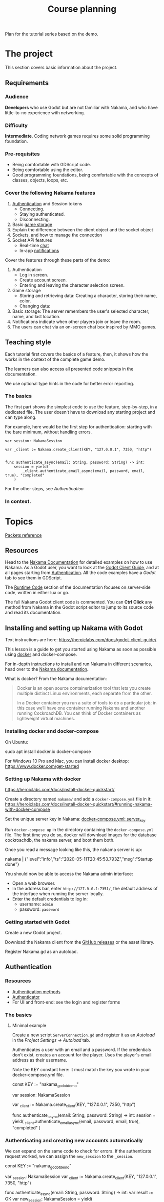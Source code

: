 #+TITLE: Course planning

Plan for the tutorial series based on the demo.

* The project

This section covers basic information about the project.

** Requirements

*** Audience

*Developers* who use Godot but are not familiar with Nakama, and who have little-to-no experience with networking.

*** Difficulty

*Intermediate*. Coding network games requires some solid programming foundation.

*** Pre-requisites

- Being comfortable with GDScript code.
- Being comfortable using the editor.
- Good programming foundations, being comfortable with the concepts of classes, objects, loops, etc.

*** Cover the following Nakama features

1. [[https://heroiclabs.com/docs/godot1.client1.guide/#sessions][Authentication]] and Session tokens
   + Connecting.
   + Staying authenticated.
   + Disconnecting.
2. Basic [[https://heroiclabs.com/docs/storage1.collections/][game storage]]
3. Explain the difference between the client object and the socket object
4. Sockets, and how to manage the connection
5. Socket API features
   + Real-time [[https://heroiclabs.com/docs/social-realtime-chat/][chat]]
   + In-app [[https://heroiclabs.com/docs/social-in-app-notifications/][notifications]]

Cover the features through these parts of the demo:

1. Authentication
   + Log in screen.
   + Create account screen.
   + Entering and leaving the character selection screen.
2. Game storage
   + Storing and retrieving data: Creating a character, storing their name, color.
   + Changing data:
3. Basic storage: The server remembers the user's selected character, name, and
  last location.
4. Notifications indicate when other players join or leave the room.
5. The users can chat via an on-screen chat box inspired by MMO games.

** Teaching style

Each tutorial first covers the basics of a feature, then, it shows how the works in the context of the complete game demo.

The learners can also access all presented code snippets in the documentation.

We use optional type hints in the code for better error reporting.

*** The basics

The first part shows the simplest code to use the feature, step-by-step, in a dedicated file. The user doesn't have to download any starting project and can type along.

For example, here would be the first step for authentication: starting with the bare minimum, without handling errors.

#+BEGIN_SRC gdscript
var session: NakamaSession

var _client := Nakama.create_client(KEY, "127.0.0.1", 7350, "http")


func authenticate_async(email: String, password: String) -> int:
	session = yield(
		_client.authenticate_email_async(email, password, email, true), "completed"
	)
#+END_SRC

For the other steps, see [[*Authentication][Authentication]]

*** In context.

* Topics

[[file:packets.md::Packets and storage data structures][Packets reference]]

** Resources

Head to the [[https://heroiclabs.com/docs/][Nakama Documentation]] for detailed examples on how to use Nakama. As a Godot user, you want to look at the [[https://heroiclabs.com/docs/godot-client-guide/][Godot Client Guide]], and at all pages starting from [[https://heroiclabs.com/docs/authentication/][Authentication]]. All the code examples have a /Godot/ tab to see them in GDScript.

The [[https://heroiclabs.com/docs/runtime-code-basics/][Runtime Code]] section of the documentation focuses on server-side code, written in either lua or go.

The full Nakama Godot client code is commented. You can *Ctrl* *Click* any method from Nakama in the Godot script editor to jump to its source code and read its documentation.

** Installing and setting up Nakama with Godot

Text instructions are here: https://heroiclabs.com/docs/godot-client-guide/

This lesson is a guide to get you started using Nakama as soon as possible using [[https://www.docker.com/][docker]] and docker-compose.

For in-depth instructions to install and run Nakama in different scenarios, head over to the [[https://heroiclabs.com/docs/install-docker-quickstart/][Nakama documentation]].

What is docker? From the Nakama documentation:

#+begin_quote
Docker is an open source containerization tool that lets you create multiple distinct Linux environments, each separate from the other.

In a Docker container you run a suite of tools to do a particular job; in this case we’ll have one container running Nakama and another running CockroachDB. You can think of Docker containers as lightweight virtual machines.
#+end_quote

*** Installing docker and docker-compose

On Ubuntu:

#+BEGIN_EXAMPLE sh
sudo apt install docker.io docker-compose
#+END_EXAMPLE

For Windows 10 Pro and Mac, you can install docker desktop: https://www.docker.com/get-started

*** Setting up Nakama with docker

 https://heroiclabs.com/docs/install-docker-quickstart/


Create a directory named ~nakama/~ and add a ~docker-compose.yml~ file in it: https://heroiclabs.com/docs/install-docker-quickstart/#running-nakama-with-docker-compose

Set the unique server key in Nakama: [[file:../nakama/docker-compose.yml::exec /nakama/nakama --name nakama1 --database.address root@cockroachdb:26257 --socket.server_key "nakama_godot_demo"][docker-compose.yml: server_key]]

Run ~docker-compose up~ in the directory containing the ~docker-compose.yml~ file. The first time you do so, docker will download images for the database cockroachdb, the nakama server, and boot them both.

Once you read a message looking like this, the nakama server is up:

#+begin_example sh
nakama         | {"level":"info","ts":"2020-05-11T20:45:53.793Z","msg":"Startup done"}
#+end_example

You should now be able to access the Nakama admin interface:

- Open a web browser.
- In the address bar, enter ~http://127.0.0.1:7351/~, the default address of the interface when running the server locally.
- Enter the default credentials to log in:
  + username: ~admin~
  + password: ~password~

*** Getting started with Godot

Create a new Godot project.

Download the Nakama client from the [[https://github.com/heroiclabs/nakama-godot/releases][GitHub releases]] or the asset library.

Register Nakama.gd as an autoload.

** Authentication

*** Resources

- [[file:../godot/src/Autoload/ServerConnection.gd::func register_async(email: String, password: String) -> int:][Authentication methods]]
- [[file:../godot/src/Autoload/Delegates/Authenticator.gd::Delegate class that handles logging in and registering accounts. Holds the][Authenticator]]
- For UI and front-end: see the login and register forms

*** The basics

**** Minimal example

Create a new script ~ServerConnection.gd~ and register it as an /Autoload/ in the /Project Settings -> Autoload/ tab.

Authenticates a user with an email and a password. If the credentials don't exist, creates an account for the player. Uses the player's email address as their username.

Note the KEY constant here: it must match the key you wrote in your docker-compose.yml file.

#+BEGIN_EXAMPLE gdscript
const KEY := "nakama_godot_demo"

var session: NakamaSession

var _client := Nakama.create_client(KEY, "127.0.0.1", 7350, "http")


func authenticate_async(email: String, password: String) -> int:
	session = yield(
		_client.authenticate_email_async(email, password, email, true), "completed"
	)
#+END_EXAMPLE

*** Authenticating and creating new accounts automatically

We can expand on the same code to check for errors. If the authenticate request worked, we can assign the ~new_session~ to the ~_session~.

#+BEGIN_EXAMPLE gdscript
const KEY := "nakama_godot_demo"

var _session: NakamaSession
var _client := Nakama.create_client(KEY, "127.0.0.1", 7350, "http")


func authenticate_async(email: String, password: String) -> int:
	var result := OK
	var new_session: NakamaSession = yield(
		_client.authenticate_email_async(email, password, email, true), "completed"
	)
	if not new_session.is_exception():
		_session = new_session
	else:
		result = new_session.get_exception().status_code
	return result
#+END_EXAMPLE

You can test that code like so:

#+BEGIN_EXAMPLE gdscript
func request_authentication() -> void:
	var email := "test@test.com"
	var password := "password"

	print_debug("Authenticating user %s." % email)
	var result: int = yield(server_connection.authenticate_async(email, password), "completed")

	if result == OK:
		print_debug("Authenticated user %s successfully." % email)
	else:
		print_debug("Could not authenticate user %s." % email)
#+END_EXAMPLE


*** In context

**** Resources

Show the RegisterForm, LoginForm, and their callbacks in MainMenu:

- [[file:~/Repositories/nakama-godot-demo/godot/src/Main/MainMenu.gd::func _on_LoginAndRegister_login_pressed(email: String, password: String, do_remember_email: bool) -> void:][_on_LoginAndRegister_login_pressed()]]
- [[file:~/Repositories/nakama-godot-demo/godot/src/Main/MainMenu.gd::func authenticate_user_async(email: String, password: String, do_remember_email := false) -> int:][MainMenu.authenticate_user_async()]]

**** Using a helper class to handle errors

Show the [[file:~/Repositories/nakama-godot-demo/godot/src/Autoload/Delegates/ExceptionHandler.gd::class_name ExceptionHandler][ExceptionHandler]].

Any request to the server may fail, so you want to handle errors. In the final demo project, we creates an ~ExceptionHandler~ helper class to process exceptions in server requests. The class converts the exception into an integer that represents an error codes, like the global constant ~ERR_CONNECTION_ERROR~.

The ~ExceptionHandler.parse_exception()~ method returns the value of the ~OK~ constant if the request worked. Otherwise, it stores an error message in its ~error_message~ property. You can use it to display an error to the user.

**** Overview of LoginAndRegister in the demo

Run through how the ~MainMenu~'s code structure with ~LoginAndRegister~. The interface only emits signals to which ~MainMenu~ connects.

Below is the authentication logic.  adds a loop that attempts to authenticate up to three times

#+BEGIN_EXAMPLE gdscript
# MainMenu.gd
const MAX_REQUEST_ATTEMPTS := 3
var _server_request_attempts := 0


func authenticate_user(email: String, password: String, do_remember_email := false) -> int:
	var result := -1

	login_and_register.is_enabled = false
	while result != OK:
		if _server_request_attempts == MAX_REQUEST_ATTEMPTS:
			break
		_server_request_attempts += 1
		result = yield(ServerConnection.login_async(email, password), "completed")

	if result == OK:
		if do_remember_email:
			ServerConnection.save_email(email)
		open_character_menu()
	else:
		login_and_register.status = "Error code %s: %s" % [result, ServerConnection.error_message]
		login_and_register.is_enabled = true

	_server_request_attempts = 0
	return result
#+END_EXAMPLE

Here's the code to remember the user's email in ~ServerConnection~. It's stored locally in a ~.ini~ file.

#+BEGIN_EXAMPLE gdscript
# ServerConnection
func save_email(email: String) -> void:
	EmailConfigWorker.save_email(email)


class EmailConfigWorker:
	const CONFIG := "user://config.ini"

	# Saves the email to the config file.
	static func save_email(email: String) -> void:
		var file := ConfigFile.new()
		file.load(CONFIG)
		file.set_value("connection", "last_email", email)
		file.save(CONFIG)
#+END_EXAMPLE

**** Storing and reusing the user's auth token

Storing the auth token on the user's computer to restore session. For more information, see: [[file:../godot/src/Autoload/Delegates/Authenticator.gd][Authenticator.SessionFileWorker]]

#+BEGIN_EXAMPLE gdscript
class SessionFileWorker:
	const AUTH := "user://auth"

	static func write_auth_token(email: String, token: String, password: String) -> void:
		var file := File.new()

		#warning-ignore: return_value_discarded
		file.open_encrypted_with_pass(AUTH, File.WRITE, password)

		file.store_line(email)
		file.store_line(token)

		file.close()

	static func recover_session_token(email: String, password: String) -> String:
		var file := File.new()
		var error := file.open_encrypted_with_pass(AUTH, File.READ, password)

		if error == OK:
			var auth_email := file.get_line()
			var auth_token := file.get_line()
			file.close()

			if auth_email == email:
				return auth_token

		return ""
#+END_EXAMPLE

Using the ~SessionFileWorker~ to store and recover the auth token.

#+BEGIN_EXAMPLE gdscript
func login_async(email: String, password: String) -> int:
	var token := SessionFileWorker.recover_session_token(email, password)
	if token != "":
		var new_session: NakamaSession = _client.restore_session(token)
		if new_session.valid and not new_session.expired:
			session = new_session
			yield(Engine.get_main_loop(), "idle_frame")
			return OK

	# If previous session is unavailable, invalid or expired
	var new_session: NakamaSession = yield(
		_client.authenticate_email_async(email, password, null, false), "completed"
	)
	var parsed_result := _exception_handler.parse_exception(new_session)
	if parsed_result == OK:
		session = new_session
		SessionFileWorker.write_auth_token(email, session.token, password)

	return parsed_result
#+END_EXAMPLE

**** About coroutines

All functions named ~*_async~ are coroutines in our project. Coroutines are routines (functions) that can co-operate, passing control to one another. In other words, coroutines allow you to pause functions in the middle of their execution and wait for others to return control to them.

We don’t have a keyword like ~await~ or promises yet in GDScript. In case you've never used these features in other languages, promises allow you to have a proxy object to keep moving forward with your code even if you didn't get the resulting value from a long computation or while you’re waiting for data from a server.

In GDScript, using the yield keyword returns a ~GDScriptFunctionState~ object that stores information about the executed function. It provides a method to resume the function’s execution and a ~completed~ signal that tells you when the function returned. This is why we can ~yield~ on a function call and wait for the ~completed~ signal to be emitted. It is the completed signal of the newly created ~GDScriptFunctionState~ object.

For more information, read [[https://docs.godotengine.org/en/stable/getting_started/scripting/gdscript/gdscript_basics.html#coroutines-with-yield][Coroutines with yield]] in the Godot documentation.

** Creating and connecting to a socket using a session (connect to server async)

*** Resources

[[file:../godot/src/Autoload/ServerConnection.gd::func connect_to_server_async() -> int:][Live server connection (connecting to a socket)]]

*** The basics

The snippets below and following examples build upon previous ones.

To connect to the server, we have to first request Nakama to create a socket. A socket is a communication link between the client and the server. It's an end-point that allows the server and the client to communicate with one-another.

We create the socket from our previously-created client object. Then, we connect to the server using the socket.

As with any client-server communication, the sockets' methods are coroutines, and they return a result from the request.

#+BEGIN_EXAMPLE gdscript
var _socket: NakamaSocket


func connect_to_server_async() -> void:
	# Create and store a socket from the client object.
	_socket = Nakama.create_socket_from(_client)

	# Try to connect to the running Nakama server through the socket.
	var result: NakamaAsyncResult = yield(
		_socket.connect_async(_session), "completed"
	)
#+END_EXAMPLE

The ~NakamaSocket~ has some signals to which you can connect. They allow you to receive messages, new connections, and to handle errors:

#+BEGIN_EXAMPLE gdscript
func connect_to_server_async() -> void:
	_socket = Nakama.create_socket_from(_client)

	var result: NakamaAsyncResult = yield(
		_socket.connect_async(_session), "completed"
	)
	if not result.is_exception():
		_socket.connect("connected", self, "_on_NakamaSocket_connected")
		_socket.connect("closed", self, "_on_NakamaSocket_closed")
		_socket.connect("received_error", self, "_on_NakamaSocket_received_error")
		_socket.connect("received_match_presence", self, "_on_NakamaSocket_received_match_presence")
		_socket.connect("received_match_state", self, "_on_NakamaSocket_received_match_state")
		_socket.connect("received_channel_message", self, "_on_NamakaSocket_received_channel_message")
#+END_EXAMPLE

For example, when the socket closed, you can free the object. The ~NakamaSocket~ class extends ~Reference~. Instances of this class are automatically freed when there's no reference to them:

#+BEGIN_EXAMPLE gdscript
func connect_to_server_async() -> int:
# ...
	if not result.is_exception():
		_socket.connect("closed", self, "_on_NakamaSocket_closed")
# ...


func _on_NakamaSocket_closed() -> void:
	_socket = null
#+END_EXAMPLE

*** In context

See the log out button in [[../godot/src/UI/Menus/Characters/CharacterMenu.tscn][CharacterMenu]] and socket callbacks in ~ServerConnection~. See [[file:../godot/src/Autoload/ServerConnection.gd::func _on_NakamaSocket_connected() -> void:][ServerConnection's socket callbacks]].

Note: when you close Godot, the Nakama client data cleans up by itself, closing the connection with the server.

** Responding to successful connection: joining a game match

This tutorial builds upon the previous two.

It shows how to create a match on the game server and let players join it. You can also allow clients to create a new match and to host it, allowing other clients to join it. This is the example shown in the documentation. We chose to show you how to do it with an authoritative server.

https://heroiclabs.com/docs/gameplay-multiplayer-realtime/

*** Resources

- [[file:../godot/src/Autoload/ServerConnection.gd::func join_world_async() -> void:][Joining the world]]
- [[file:../nakama/modules/world_rpc.lua::local function get_world_id(_, _)][Nakama server's get_world_id() RPC]]

*** The basics

Joining a game world involves code both on the client and on the server through a Remote Procedure Call (RPC).

Remote Procedure Calls are procedures (functions) exposed from the server to the client, and that the client can call remotely. They are generally requests for the server to do something specific or to provide the client with some information, outside of the game loop.

The exact code you need in your game depends on the way you implement your server's game logic. Our example only contains one world or level created on the server that players can join. But even so, our server code builds the foundation for having a list of worlds, each world being any place, big or small, where players can interact. For example, a world could be a dungeon instance in an MMORPG, a large open world with hundreds of players, a team match in a First-Person Shooter, or a lobby where players wait together.

Creating and joining worlds, or matches in Nakama's terminology, is done through the [[https://heroiclabs.com/docs/gameplay-multiplayer-realtime/][realtime-multiplayer API]].

To join a world, we first ask the server to give us a world's ID through an RPC:

#+BEGIN_EXAMPLE gdscript
# The properties come from previous tutorials.
var _session: NakamaSession

var _client := Nakama.create_client(KEY, "127.0.0.1", 7350, "http")
var _socket: NakamaSocket


func join_world_async() -> void:
	var world: NakamaAPI.ApiRpc = yield(
		_client.rpc_async(_session, "get_world_id", ""), "completed"
	)
#+END_EXAMPLE

The ~rpc_async()~ method of the ~NakamaClient~ called a registered function on the server, here named ~get_world_id~ and that doesn't take any parameter.

We define that function in one of our server's module. You can do so in go or lua, we chose lua. See [[../nakama/modules/world_rpc.lua]]

The first argument of the ~nakama.match_create~ below refers to a lua module the server uses to manage the match. In this case, it's ~world_control~, from the file [[file:../nakama/modules/world_control.lua::-- Module that controls the game world. The world's state is updated every `tickrate` in the][world_control.lua]]. That module has special functions that define our game's main loop. Nakama recognizes them automatically from their name and hooks onto them. They're like the ~_ready()~, ~_process()~, etc. of Godot.

#+BEGIN_EXAMPLE lua
local nakama = require("nakama")

-- Returns the first existing match in namaka's match list or creates one if there is none.
local function get_world_id(_, _)
    local matches = nakama.match_list()
    local current_match = matches[1]

    if current_match == nil then
        return nakama.match_create("world_control", {})
    else
        return current_match.match_id
    end
end

nakama.register_rpc(get_world_id, "get_world_id")
#+END_EXAMPLE

The function gets the current match list from nakama and extracts the first one. If it is ~nil~ we create a new match, otherwise, we return the existing match ID. So in this example, you can only create and join one match. To have multiple matches in parallel, you would work with the match list.

For more information on running code on the server, see the runtime code documentation: https://heroiclabs.com/docs/runtime-code-basics/

Handling errors.

#+BEGIN_EXAMPLE gdscript
var _world_id: String setget _no_set
# Lists other clients present in the game world we connect to.
var _presences := {} setget _no_set


func join_world_async() -> void:
	var world: NakamaAPI.ApiRpc = yield(
		_client.rpc_async(_authenticator.session, "get_world_id", ""), "completed"
	)

	if not world.is_exception():
		_world_id = world.payload
#+END_EXAMPLE

Joining the world created by the server.

#+BEGIN_EXAMPLE gdscript
func join_world_async() -> void:
# ...

	# Requesting to join the match through the NakamaSocket API
	var match_join_result: NakamaRTAPI.Match = yield(
		_socket.join_match_async(_world_id), "completed"
	)
	# If the request worked, we get a list of presences, that is to say, a list of clients in that
	# match.
	if not match_join_result.is_exception():
		for presence in match_join_result.presences:
			_presences[presence.user_id] = presence
#+END_EXAMPLE

*** In context

See the transition from the CharacterMenu to MainMenu. For each presence in the ~presences~ dictionary, we create a character and use signals to update it when we get new information from the server:

- [[file:../godot/src/Autoload/ServerConnection.gd::func _on_NakamaSocket_received_match_presence(new_presences: NakamaRTAPI.MatchPresenceEvent) -> void:][ServerConnection._on_NakamaSocket_presences_changed]]
- [[file:../godot/src/Main/GameWorld.gd::func join_world(][Joining the game world in GameWorld.gd]]
- [[file:../godot/src/Main/GameWorld.gd::func _on_ServerConnection_presences_changed() -> void:][GameWorld._on_ServerConnection_presences_changed]]


** Storing data from client, storing data from server

- See functions that use the ~_storage_worker~ delegate class in ~ServerConnection~, for example: [[file:../godot/src/Autoload/ServerConnection.gd::func store_last_player_character_async(name: String, color: Color) -> int:][Store last player character]]
- Also see [[file:../godot/src/Autoload/Delegates/StorageWorker.gd::Class that ServerConnection delegates work to. Stores and fetches data in and out][StorageWorker]]

*** The basics

To read or write data to the Nakama storage, you need to use the ~NakamaClient~ API. ~write_storage_objects_async()~ takes your session and a list of ~NakamaWriteStorageObject~ objects. Each object is part of a collection and writes to a given key, each a string identifier. You can specify read and write permissions, and finally pass the data as a serialized JSON string, and an optional version number.

#+BEGIN_EXAMPLE gdscript
# Nakama read permissions
enum ReadPermissions { NO_READ, OWNER_READ, PUBLIC_READ }
# Nakama write permissions
enum WritePermissions { NO_WRITE, OWNER_WRITE }

func write_characters_async(characters := []) -> void:
	yield(
		_client.write_storage_objects_async(
			_session,
			[
				NakamaWriteStorageObject.new(
					"player_data",
					"characters",
					ReadPermissions.OWNER_READ,
					WritePermissions.OWNER_WRITE,
					JSON.print({characters = characters}),
					""
				)
			]
		),
		"completed"
	)

#+END_EXAMPLE

You can use the version number to update a player's data in new game releases and ensure backwards compatibility.

To read data, there's a method named ~read_storage_objects_async~ that takes your session and an array of ~NakamaStorageObjectId~ objects as arguments. It returns ~ApiStorageObjects~ , a container for data serialized as JSON, results over which you can loop and extract data.

#+BEGIN_EXAMPLE gdscript
func get_characters_async() -> Array:
	var characters := []
	var storage_objects: NakamaAPI.ApiStorageObjects = yield(
		_client.read_storage_objects_async(
			_session, [NakamaStorageObjectId.new("player_data", "characters", _session.user_id)]
		),
		"completed"
	)

	#...
	return characters
#+END_EXAMPLE

Here's how to decode storage objects. The ~storage_objects.objects~ below is an array of JSON strings. We use ~JSON.parse~ to parse them.

As we define the data stored on the server ourselves, the way you will parse or process it depends entirely on your game.

#+BEGIN_EXAMPLE gdscript
func get_characters_async() -> Array:
	var characters := []
	# ...
	if storage_objects.objects:
		var decoded: Array = JSON.parse(storage_objects.objects[0].value).result.characters
		for character in decoded:
			var name: String = character.name
			characters.append(
				{ name = name, color = Converter.color_string_to_color(character.color) }
			)
	return characters
#+END_EXAMPLE

*** In context

In the demo, we use a delegate class, [[file:../godot/src/Autoload/Delegates/StorageWorker.gd::Class that ServerConnection delegates work to. Stores and fetches data in and out][StorageWorker]]. This is to keep the storage-related code grouped together in a single file. In the demo, it's still a small class, but it's one that's bound to grow a lot in a complete game project. It also has a clear responsibility: work with the server's storage, requesting read and write operations.

Writing example.

#+BEGIN_EXAMPLE gdscript
func _write_player_characters_async(characters: Array) -> void:
	var result: NakamaAPI.ApiStorageObjectAcks = yield(
		_client.write_storage_objects_async(
			_session,
			[
				NakamaWriteStorageObject.new(
					COLLECTION,
					KEY_CHARACTERS,
					ReadPermissions.OWNER_READ,
					WritePermissions.OWNER_WRITE,
					JSON.print({characters = characters}),
					""
				)
			]
		),
		"completed"
	)
#+END_EXAMPLE

Reading example.

#+BEGIN_EXAMPLE gdscript
func get_player_characters_async() -> Array:
	var storage_objects: NakamaAPI.ApiStorageObjects = yield(
		_client.read_storage_objects_async(
			_session, [NakamaStorageObjectId.new(COLLECTION, KEY_CHARACTERS, _session.user_id)]
		),
		"completed"
	)

	if storage_objects.is_exception():
		return []

	var characters := []
	if storage_objects.objects.size() > 0:
		var decoded: Array = JSON.parse(storage_objects.objects[0].value).result.characters
		for character in decoded:
			var name: String = character.name
			characters.append({name = character.name, color = character.color})
	return characters
#+END_EXAMPLE


** Sending/receiving messages, and joining/responding in chat

Joining the chat happens in ~ServerConnection.join_world_async()~ in our game.

All the send_ methods and _received signals and their callbacks


*** The basics

To join a chat room you can call ~NakamaSocket.join_chat_async()~. It takes the id of the socket as a string as its first argument, followed by a channel type from the ~NakamaSocket.ChannelType~ enum.

The last two arguments are optional. In the call below, they respectively tell the server to not store messages and to not hide the user.

#+begin_example gdscript
var chat_join_result: NakamaRTAPI.Channel = yield(
	_socket.join_chat_async("world", NakamaSocket.ChannelType.Room, false, false),
	"completed"
)
#+end_example

If the request succeeds, ~chat_join_result.id~ gives you the joined chat channel's unique id, which you need to send chat messages. You can store it somewhere.

To write a message to the chat, call ~NakamaSocket.write_chat_message_async()~. The chat message should be in a dictionary with a ~"msg"~ key. The ~write_chat_message_async()~ method converts it to JSON.

#+begin_example gdscript
func send_text_async(text: String) -> void:
	var data := {"msg": text}
	var message_response: NakamaRTAPI.ChannelMessageAck = yield(
		_socket.write_chat_message_async(_channel_id, data), "completed"
	)
#+end_example

Other clients need to listen to new messages. You can do so by connecting to the ~NakamaSocket.received_channel_message~ signal.

#+begin_example gdscript
signal chat_message_received(sender_id, message)


func _on_NamakaSocket_received_channel_message(message: NakamaAPI.ApiChannelMessage) -> void:
	var content: Dictionary = JSON.parse(message.content).result
	emit_signal("chat_message_received", message.sender_id, content.msg)
#+end_example

*** In context

- [[file:../godot/src/Autoload/ServerConnection.gd::func send_text_async(text: String) -> int:][ServerConnection.send_text_async()]]
- [[file:../godot/src/Autoload/ServerConnection.gd::func _on_NamakaSocket_received_channel_message(message: NakamaAPI.ApiChannelMessage) -> void:][ServerConnection._on_NamakaSocket_received_channel_message()]]
- [[file:../godot/src/Main/GameWorld.gd::func _on_ServerConnection_chat_message_received(sender_id: String, message: String) -> void:][GameWorld._on_ServerConnection_chat_message_received()]]

As the chat is in the only game world in our demo, we join the chat in ~ServerConnection.join_world_async()~.

#+begin_example gdscript
var _channel_id: String 


func join_world_async() -> void:
    # ...
	if not result.is_exception():
        # ...
		var chat_join_result: NakamaRTAPI.Channel = yield(
			_socket.join_chat_async("world", NakamaSocket.ChannelType.Room, false, false),
			"completed"
		)
		_channel_id = chat_join_result.id
#+end_example

* To cover

** Difference between NakamaClient and the NakamaSocket objects

The NakamaClient is the interface from which clients communicate with the server in a more indirect way. It allows to call to a user's storage, contact RPC functions, etc. That's why it can just be created even when you're not connected. From the client, you create an authentication session, and a socket.

The NakamaSocket, on the other hand, is the live connection, the pulsing direct channel between a game's server and the game client's code.

For more info: [[https://heroiclabs.com/docs/unity-client-guide/][Unity tutorial]]

** Authoritative server

When creating multiplayer games, unless played on a local network, the server should always have the last word on what is happening in the game.

We need to do that so all players stay synchronized and can play together. Another important reason is to prevent players from cheating or exploiting the game's code. In commercial online games, there is a lot of code engineered to prevent cheating as much as possible, a difficult task.

In our example game, the server updates the game's state only 10 times per second. This limits the server's load and the bandwidth consumption. On each tick, the server calculates where each character should be and sends the information to each client. The clients receive the updates with delays and at different times, depending on their location or the quality of their internet connection, for example.

On the client's side, you can end up with a few frames without any new information coming. In our demo, we project each player's motion linearly projection to keep the game moving until server updates come in. Godot's Tween node smoothly interpolates between each character's last known position and their projected motion for us.

*** Skips in the characters' motion

If you test the project with two instances of the game, you will notice some hiccups in the non-player-controlled characters' motion.
